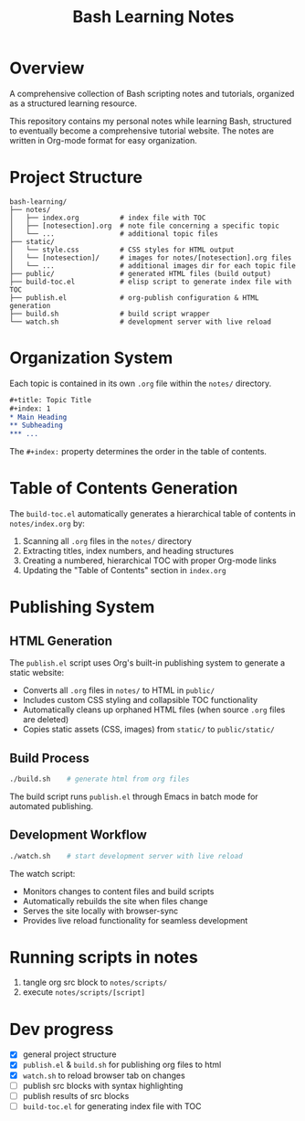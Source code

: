#+title: Bash Learning Notes

* Overview
A comprehensive collection of Bash scripting notes and tutorials, organized as a structured learning resource.

This repository contains my personal notes while learning Bash, structured to eventually become a comprehensive tutorial website. The notes are written in Org-mode format for easy organization.

* Project Structure
#+begin_example
bash-learning/
├── notes/
│   ├── index.org          # index file with TOC
│   ├── [notesection].org  # note file concerning a specific topic
│   └── ...                # additional topic files
├── static/
│   └── style.css          # CSS styles for HTML output
│   └── [notesection]/     # images for notes/[notesection].org files
│   └── ...                # additional images dir for each topic file
├── public/                # generated HTML files (build output)
├── build-toc.el           # elisp script to generate index file with TOC
├── publish.el             # org-publish configuration & HTML generation
├── build.sh               # build script wrapper
└── watch.sh               # development server with live reload
#+end_example

* Organization System
Each topic is contained in its own =.org= file within the =notes/= directory.

#+begin_src org
,#+title: Topic Title
,#+index: 1
,* Main Heading
,** Subheading
,*** ...
#+end_src

The =#+index:= property determines the order in the table of contents.

* Table of Contents Generation
The =build-toc.el= automatically generates a hierarchical table of contents in =notes/index.org= by:
1. Scanning all =.org= files in the =notes/= directory
2. Extracting titles, index numbers, and heading structures
3. Creating a numbered, hierarchical TOC with proper Org-mode links
4. Updating the "Table of Contents" section in =index.org=

* Publishing System
** HTML Generation
The =publish.el= script uses Org's built-in publishing system to generate a static website:

+ Converts all =.org= files in =notes/= to HTML in =public/=
+ Includes custom CSS styling and collapsible TOC functionality
+ Automatically cleans up orphaned HTML files (when source =.org= files are deleted)
+ Copies static assets (CSS, images) from =static/= to =public/static/=

** Build Process
#+begin_src bash
./build.sh    # generate html from org files
#+end_src

The build script runs =publish.el= through Emacs in batch mode for automated publishing.

** Development Workflow
#+begin_src bash
./watch.sh    # start development server with live reload
#+end_src

The watch script:
+ Monitors changes to content files and build scripts
+ Automatically rebuilds the site when files change
+ Serves the site locally with browser-sync
+ Provides live reload functionality for seamless development

* Running scripts in notes
1. tangle org src block to =notes/scripts/=
2. execute =notes/scripts/[script]=

* Dev progress
+ [X] general project structure
+ [X] =publish.el= & =build.sh= for publishing org files to html
+ [X] =watch.sh= to reload browser tab on changes
+ [ ] publish src blocks with syntax highlighting
+ [ ] publish results of src blocks
+ [ ] =build-toc.el= for generating index file with TOC
